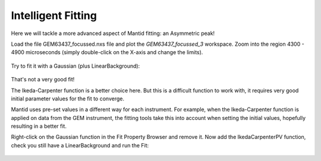 .. _04_intelligent_fitting:

===================
Intelligent Fitting
===================



Here we will tackle a more advanced aspect of Mantid fitting:
an Asymmetric peak!

Load the file GEM63437_focussed.nxs file and plot the *GEM63437_focussed_3*
workspace. Zoom into the region 4300 - 4900 microseconds (simply double-click on the X-axis and change the limits).

.. figure:: /images/GEMAsymmetricPeak.png
   :alt: GEMAsymmetricPeak.png
   :align: center

Try to fit it with a Gaussian (plus LinearBackground):

.. figure:: /images/GEMGaussianFit.png
   :alt: GEMGaussianFit.png
   :align: center

That's not a very good fit!

The Ikeda-Carpenter function is a better choice here.
But this is a difficult function to work with, it requires
very good initial parameter values for the fit to converge.

Mantid uses pre-set values in a different way for each instrument. For example, when the Ikeda-Carpenter function is applied on data from the GEM instrument, the fitting tools take this into account when setting the initial values, hopefully resulting in a better fit.

Right-click on the Gaussian function in the Fit Property Browser and remove it.
Now add the IkedaCarpenterPV function, check you still have a LinearBackground and run the Fit:

.. figure:: /images/GEMIkedaCarpenterFit.png
   :alt: GEMIkedaCarpenterFit.png
   :align: center

